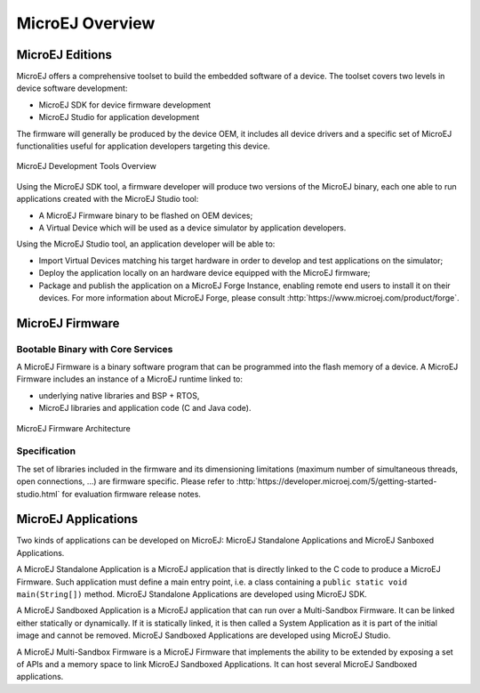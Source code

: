 MicroEJ Overview
################

.. _section.microej.studio:

MicroEJ Editions
================

MicroEJ offers a comprehensive toolset to build the embedded software of
a device. The toolset covers two levels in device software development:

-  MicroEJ SDK for device firmware development

-  MicroEJ Studio for application development

The firmware will generally be produced by the device OEM, it includes
all device drivers and a specific set of MicroEJ functionalities useful
for application developers targeting this device.

.. figure:: ../ApplicationDeveloperGuide/png/toolchain.png
   :alt: MicroEJ Development Tools Overview
   :align: center

   MicroEJ Development Tools Overview

Using the MicroEJ SDK tool, a firmware developer will produce two
versions of the MicroEJ binary, each one able to run applications
created with the MicroEJ Studio tool:

-  A MicroEJ Firmware binary to be flashed on OEM devices;

-  A Virtual Device which will be used as a device simulator by
   application developers.

Using the MicroEJ Studio tool, an application developer will be able to:

-  Import Virtual Devices matching his target hardware in order to
   develop and test applications on the simulator;

-  Deploy the application locally on an hardware device equipped with
   the MicroEJ firmware;

-  Package and publish the application on a MicroEJ Forge Instance,
   enabling remote end users to install it on their devices. For more
   information about MicroEJ Forge, please consult
   :http:`https://www.microej.com/product/forge`.

.. _section.firmware:

MicroEJ Firmware
================

.. _section.bootable.binary:

Bootable Binary with Core Services
----------------------------------

A MicroEJ Firmware is a binary software program that can be programmed
into the flash memory of a device. A MicroEJ Firmware includes an
instance of a MicroEJ runtime linked to:

-  underlying native libraries and BSP + RTOS,

-  MicroEJ libraries and application code (C and Java code).

.. figure:: ../ApplicationDeveloperGuide/png/firmware.png
   :alt: MicroEJ Firmware Architecture
   :align: center

   MicroEJ Firmware Architecture

.. _section.javadoc:

Specification
-------------

The set of libraries included in the firmware and its dimensioning
limitations (maximum number of simultaneous threads, open connections,
…) are firmware specific. Please refer to
:http:`https://developer.microej.com/5/getting-started-studio.html` for
evaluation firmware release notes.

.. _Standalone_vs_Sandboxed:

MicroEJ Applications
====================

Two kinds of applications can be developed on MicroEJ: MicroEJ
Standalone Applications and MicroEJ Sanboxed Applications.

A MicroEJ Standalone Application is a MicroEJ application that is
directly linked to the C code to produce a MicroEJ Firmware. Such
application must define a main entry point, i.e. a class containing a
``public static void main(String[])`` method. MicroEJ Standalone
Applications are developed using MicroEJ SDK.

A MicroEJ Sandboxed Application is a MicroEJ application that can run
over a Multi-Sandbox Firmware. It can be linked either statically or
dynamically. If it is statically linked, it is then called a System
Application as it is part of the initial image and cannot be removed.
MicroEJ Sandboxed Applications are developed using MicroEJ Studio.

A MicroEJ Multi-Sandbox Firmware is a MicroEJ Firmware that implements
the ability to be extended by exposing a set of APIs and a memory space
to link MicroEJ Sandboxed Applications. It can host several MicroEJ
Sandboxed applications.

